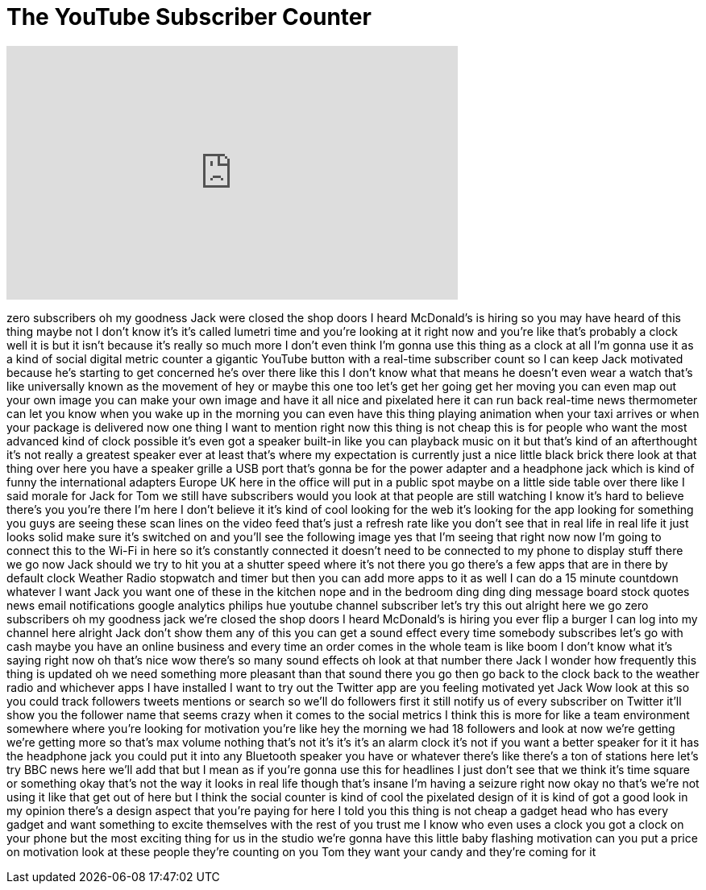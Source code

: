 = The YouTube Subscriber Counter
:published_at: 2017-03-29
:hp-alt-title: The YouTube Subscriber Counter
:hp-image: https://i.ytimg.com/vi/lOpSWsj1oPo/maxresdefault.jpg


++++
<iframe width="560" height="315" src="https://www.youtube.com/embed/lOpSWsj1oPo?rel=0" frameborder="0" allow="autoplay; encrypted-media" allowfullscreen></iframe>
++++

zero subscribers oh my goodness Jack
were closed the shop doors
I heard McDonald's is hiring so you may
have heard of this thing maybe not I
don't know it's it's called lumetri time
and you're looking at it right now and
you're like that's probably a clock well
it is but it isn't because it's really
so much more I don't even think I'm
gonna use this thing as a clock at all
I'm gonna use it as a kind of social
digital metric counter a gigantic
YouTube button with a real-time
subscriber count so I can keep Jack
motivated because he's starting to get
concerned he's over there like this I
don't know what that means he doesn't
even wear a watch
that's like universally known as the
movement of hey or maybe this one too
let's get her going get her moving you
can even map out your own image you can
make your own image and have it all nice
and pixelated here it can run back
real-time news thermometer can let you
know when you wake up in the morning you
can even have this thing playing
animation when your taxi arrives or when
your package is delivered now one thing
I want to mention right now this thing
is not cheap this is for people who want
the most advanced kind of clock possible
it's even got a speaker built-in like
you can playback music on it but that's
kind of an afterthought it's not really
a greatest speaker ever at least that's
where my expectation is currently just a
nice little black brick there look at
that thing over here you have a speaker
grille a USB port that's gonna be for
the power adapter and a headphone jack
which is kind of funny the international
adapters Europe UK here in the office
will put in a public spot maybe on a
little side table over there
like I said morale for Jack for Tom we
still have subscribers would you look at
that people are still watching I know
it's hard to believe there's you you're
there I'm here I don't believe it it's
kind of cool looking for the web it's
looking for the app looking for
something you guys are seeing these scan
lines on the video feed that's just a
refresh rate like you don't see that in
real life in real life it just looks
solid make sure it's switched on and
you'll see the following image yes that
I'm seeing that right now now I'm going
to connect this to the Wi-Fi in here
so it's constantly connected it doesn't
need to be connected to my phone to
display stuff there we go now Jack
should we try to hit you at a shutter
speed where it's not there you go
there's a few apps that are in there by
default clock Weather Radio stopwatch
and timer but then you can add more apps
to it as well I can do a 15 minute
countdown whatever I want
Jack you want one of these in the
kitchen nope and in the bedroom ding
ding ding message board stock quotes
news email notifications google
analytics philips hue youtube channel
subscriber let's try this out alright
here we go
zero subscribers oh my goodness jack
we're closed the shop doors
I heard McDonald's is hiring you ever
flip a burger I can log into my channel
here alright Jack don't show them any of
this you can get a sound effect
every time somebody subscribes let's go
with cash maybe you have an online
business and every time an order comes
in the whole team is like boom I don't
know what it's saying right now oh
that's nice wow there's so many sound
effects oh look at that number there
Jack
I wonder how frequently this thing is
updated oh we need something more
pleasant than that sound there you go
then go back to the clock back to the
weather radio and whichever apps I have
installed I want to try out the Twitter
app are you feeling motivated yet Jack
Wow look at this so you could track
followers tweets mentions or search so
we'll do followers first it still notify
us of every subscriber on Twitter it'll
show you the follower name that seems
crazy when it comes to the social
metrics I think this is more for like a
team environment somewhere where you're
looking for motivation you're like hey
the morning we had 18 followers and look
at now we're getting we're getting more
so that's max volume nothing that's not
it's it's it's an alarm clock it's not
if you want a better speaker for it it
has the headphone jack you could put it
into any Bluetooth speaker you have or
whatever there's like there's a ton of
stations here let's try BBC news here
we'll add that but I mean as if you're
gonna use this for headlines I just
don't see that we think it's time square
or something okay that's not the way it
looks in real life though that's insane
I'm having a seizure right now okay no
that's we're not using it like that get
out of here but I think the social
counter is kind of cool the pixelated
design of it is kind of got a good look
in my opinion there's a design aspect
that you're paying for here I told you
this thing is not cheap a gadget head
who has every gadget and want something
to excite themselves with the rest of
you trust me I know who even uses a
clock you got a clock on your phone but
the most exciting thing for us in the
studio we're gonna have this little baby
flashing motivation can you put a price
on motivation look at these people
they're counting on you Tom they want
your candy and they're coming for it
